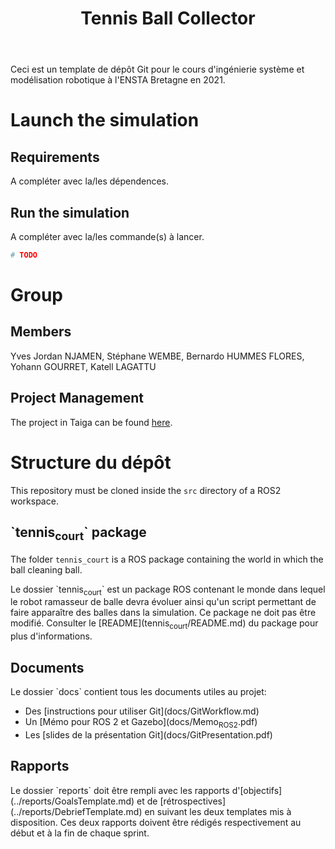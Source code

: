 #+TITLE: Tennis Ball Collector

Ceci est un template de dépôt Git pour le cours d'ingénierie système et modélisation robotique à l'ENSTA Bretagne en 2021.


* Launch the simulation

** Requirements

 A compléter avec la/les dépendences.


** Run the simulation

A compléter avec la/les commande(s) à lancer.
#+begin_src bash :tangle no :export code :results silent
# TODO
#+end_src


* Group

** Members

Yves Jordan NJAMEN, Stéphane WEMBE, Bernardo HUMMES FLORES, Yohann GOURRET, Katell LAGATTU


** Project Management
The project in Taiga can be found [[https://tree.taiga.io/project/birromer-1-tennis-ball-collector/timeline][here]].

* Structure du dépôt
This repository must be cloned inside the =src= directory of a ROS2 workspace.

** `tennis_court` package
The folder =tennis_court= is a ROS package containing the world in which the ball cleaning ball.

Le dossier `tennis_court` est un package ROS contenant le monde dans lequel le robot ramasseur de balle devra évoluer ainsi qu'un script permettant de faire apparaître des balles dans la simulation.
Ce package ne doit pas être modifié.
Consulter le [README](tennis_court/README.md) du package pour plus d'informations.


** Documents

Le dossier `docs` contient tous les documents utiles au projet:
- Des [instructions pour utiliser Git](docs/GitWorkflow.md)
- Un [Mémo pour ROS 2 et Gazebo](docs/Memo_ROS2.pdf)
- Les [slides de la présentation Git](docs/GitPresentation.pdf)


** Rapports

Le dossier `reports` doit être rempli avec les rapports d'[objectifs](../reports/GoalsTemplate.md) et de [rétrospectives](../reports/DebriefTemplate.md) en suivant les deux templates mis à disposition. Ces deux rapports doivent être rédigés respectivement au début et à la fin de chaque sprint.

